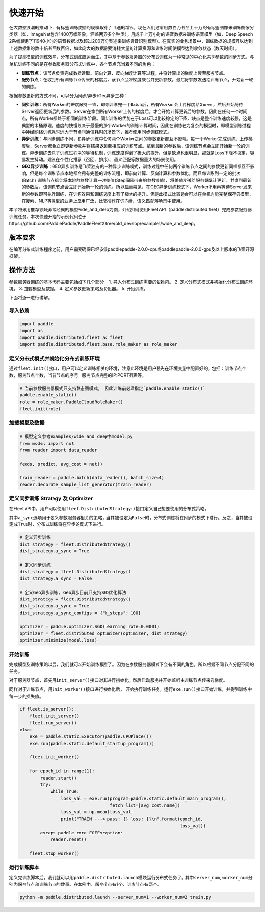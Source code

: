 快速开始
===========================

在大数据浪潮的推动下，有标签训练数据的规模取得了飞速的增长。现在人们通常用数百万甚至上千万的有标签图像来训练图像分类器（如，ImageNet包含1400万幅图像，涵盖两万多个种类），用成千上万小时的语音数据来训练语音模型（如，Deep
Speech
2系统使用了11940小时的语音数据以及超过200万句表述来训练语音识别模型）。在真实的业务场景中，训练数据的规模可以达到上述数据集的数十倍甚至数百倍，如此庞大的数据需要消耗大量的计算资源和训练时间使模型达到收敛状态（数天时间）。

为了提高模型的训练效率，分布式训练应运而生，其中基于参数服务器的分布式训练为一种常见的中心化共享参数的同步方式。与单机训练不同的是在参数服务器分布式训练中，各个节点充当着不同的角色：

-  **训练节点**\ ：该节点负责完成数据读取、前向计算、反向梯度计算等过程，并将计算出的梯度上传至服务节点。
-  **服务节点**\ ：在收到所有训练节点传来的梯度后，该节点会将梯度聚合并更新参数。最后将参数发送给训练节点，开始新一轮的训练。

根据参数更新的方式不同，可以分为同步/异步/Geo异步三种：

-  **同步训练**\ ：所有Worker的进度保持一致，即每训练完一个Batch后，所有Worker会上传梯度给Server，然后开始等待Server返回更新后的参数。Server在拿到所有Worker上传的梯度后，才会开始计算更新后的参数。因此在任何一个时间点，所有Worker都处于相同的训练阶段。同步训练的优势在于Loss可以比较稳定的下降，缺点是整个训练速度较慢，这是典型的木桶原理，速度的快慢取决于最慢的那个Worker的训练计算时间，因此在训练较为复杂的模型时，即模型训练过程中神经网络训练耗时远大于节点间通信耗时的场景下，推荐使用同步训练模式。
-  **异步训练**\ ：与同步训练不同，在异步训练中任何两个Worker之间的参数更新都互不影响。每一个Worker完成训练、上传梯度后，Server都会立即更新参数并将结果返回至相应的训练节点。拿到最新的参数后，该训练节点会立即开始新一轮的训练。异步训练去除了训练过程中的等待机制，训练速度得到了极大的提升，但是缺点也很明显，那就是Loss下降不稳定，容易发生抖动。建议在个性化推荐（召回、排序）、语义匹配等数据量大的场景使用。
-  **GEO异步训练**\ ：GEO异步训练是飞桨独有的一种异步训练模式，训练过程中任何两个训练节点之间的参数更新同样都互不影响，但是每个训练节点本地都会拥有完整的训练流程，即前向计算、反向计算和参数优化，而且每训练到一定的批次(Batch) 训练节点都会将本地的参数计算一次差值(Step间隔带来的参数差值)，将差值发送给服务端累计更新，并拿到最新的参数后，该训练节点会立即开始新一轮的训练。所以显而易见，在GEO异步训练模式下，Worker不用再等待Server发来新的参数即可执行训练，在训练效果和训练速度上有了极大的提升。但是此模式比较适合可以在单机内能完整保存的模型，在搜索、NLP等类型的业务上应用广泛，比较推荐在词向量、语义匹配等场景中使用。

本节将采用推荐领域非常经典的模型wide_and_deep为例，介绍如何使用Fleet API（paddle.distributed.fleet）完成参数服务器训练任务，本次快速开始的示例代码位于https://github.com/PaddlePaddle/PaddleFleetX/tree/old_develop/examples/wide_and_deep。


版本要求
--------
在编写分布式训练程序之前，用户需要确保已经安装paddlepaddle-2.0.0-cpu或paddlepaddle-2.0.0-gpu及以上版本的飞桨开源框架。


操作方法
--------
参数服务器训练的基本代码主要包括如下几个部分：
1. 导入分布式训练需要的依赖包。
2. 定义分布式模式并初始化分布式训练环境。
3. 加载模型及数据。
4. 定义参数更新策略及优化器。
5. 开始训练。

下面将逐一进行讲解。



导入依赖
~~~~~~~~

.. code:: python

    import paddle
    import os
    import paddle.distributed.fleet as fleet
    import paddle.distributed.fleet.base.role_maker as role_maker


定义分布式模式并初始化分布式训练环境
~~~~~~~~~~~~~~~~~~~~~~~~~~~~~~~~~~~~~~~


通过\ ``fleet.init()``\ 接口，用户可以定义训练相关的环境，注意此环境是用户预先在环境变量中配置好的，包括：训练节点个数，服务节点个数，当前节点的序号，服务节点完整的IP:PORT列表等。

.. code:: python

    # 当前参数服务器模式只支持静态图模式， 因此训练前必须指定`paddle.enable_static()`
    paddle.enable_static()
    role = role_maker.PaddleCloudRoleMaker()
    fleet.init(role)


加载模型及数据
~~~~~~~~~~~~~~

.. code:: python

    # 模型定义参考examples/wide_and_deep中model.py
    from model import net
    from reader import data_reader

    feeds, predict, avg_cost = net()

    train_reader = paddle.batch(data_reader(), batch_size=4)
    reader.decorate_sample_list_generator(train_reader)


定义同步训练 Strategy 及 Optimizer
~~~~~~~~~~~~~~~~~~~~~~~~~~~~~~~~~~

在Fleet
API中，用户可以使用\ ``fleet.DistributedStrategy()``\ 接口定义自己想要使用的分布式策略。

其中\ ``a_sync``\ 选项用于定义参数服务器相关的策略，当其被设定为\ ``False``\ 时，分布式训练将在同步的模式下进行。反之，当其被设定成\ ``True``\ 时，分布式训练将在异步的模式下进行。

.. code:: python

    # 定义异步训练
    dist_strategy = fleet.DistributedStrategy()
    dist_strategy.a_sync = True

    # 定义同步训练
    dist_strategy = fleet.DistributedStrategy()
    dist_strategy.a_sync = False

    # 定义Geo异步训练, Geo异步目前只支持SGD优化算法
    dist_strategy = fleet.DistributedStrategy()
    dist_strategy.a_sync = True
    dist_strategy.a_sync_configs = {"k_steps": 100}

    optimizer = paddle.optimizer.SGD(learning_rate=0.0001)
    optimizer = fleet.distributed_optimizer(optimizer, dist_strategy)
    optimizer.minimize(model.loss)


开始训练
~~~~~~~~

完成模型及训练策略以后，我们就可以开始训练模型了。因为在参数服务器模式下会有不同的角色，所以根据不同节点分配不同的任务。

对于服务器节点，首先用\ ``init_server()``\ 接口对其进行初始化，然后启动服务并开始监听由训练节点传来的梯度。

同样对于训练节点，用\ ``init_worker()``\ 接口进行初始化后，
开始执行训练任务。运行\ ``exe.run()``\ 接口开始训练，并得到训练中每一步的损失值。

.. code:: python

    if fleet.is_server():
        fleet.init_server()
        fleet.run_server()
    else:
        exe = paddle.static.Executor(paddle.CPUPlace())
        exe.run(paddle.static.default_startup_program())

        fleet.init_worker()

        for epoch_id in range(1):
            reader.start()
            try:
                while True:
                    loss_val = exe.run(program=paddle.static.default_main_program(),
                                       fetch_list=[avg_cost.name])
                    loss_val = np.mean(loss_val)
                    print("TRAIN ---> pass: {} loss: {}\n".format(epoch_id,
                                                                  loss_val))
            except paddle.core.EOFException:
                reader.reset()
    
        fleet.stop_worker()


运行训练脚本
~~~~~~~~~~~~

定义完训练脚本后，我们就可以用\ ``paddle.distributed.launch``\ 模块运行分布式任务了。其中\ ``server_num``\ ,
``worker_num``\ 分别为服务节点和训练节点的数量。在本例中，服务节点有1个，训练节点有两个。

.. code:: sh

    python -m paddle.distributed.launch --server_num=1 --worker_num=2 train.py
